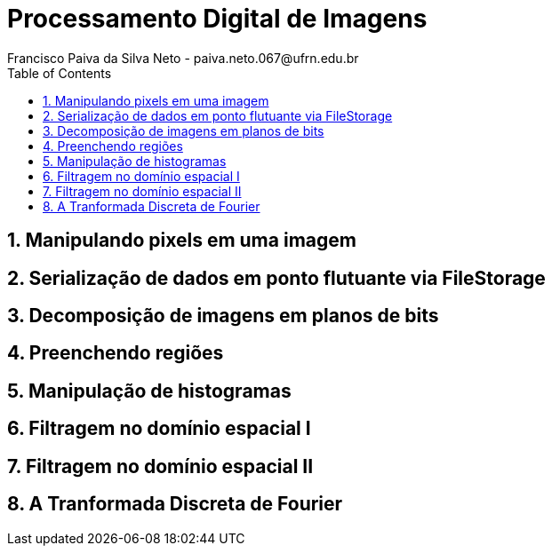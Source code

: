 = Processamento Digital de Imagens
Francisco Paiva da Silva Neto - paiva.neto.067@ufrn.edu.br
:toc: left
:allow-uri-read:
:imagesdir: ./imagem

== 1. Manipulando pixels em uma imagem


== 2. Serialização de dados em ponto flutuante via FileStorage


== 3. Decomposição de imagens em planos de bits


== 4. Preenchendo regiões


== 5. Manipulação de histogramas


== 6. Filtragem no domínio espacial I


== 7. Filtragem no domínio espacial II


== 8. A Tranformada Discreta de Fourier
